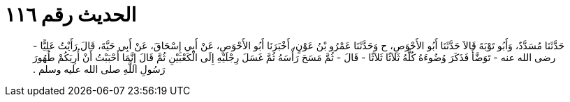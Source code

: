 
= الحديث رقم ١١٦

[quote.hadith]
حَدَّثَنَا مُسَدَّدٌ، وَأَبُو تَوْبَةَ قَالاَ حَدَّثَنَا أَبُو الأَحْوَصِ، ح وَحَدَّثَنَا عَمْرُو بْنُ عَوْنٍ، أَخْبَرَنَا أَبُو الأَحْوَصِ، عَنْ أَبِي إِسْحَاقَ، عَنْ أَبِي حَيَّةَ، قَالَ رَأَيْتُ عَلِيًّا - رضى الله عنه - تَوَضَّأَ فَذَكَرَ وُضُوءَهُ كُلَّهُ ثَلاَثًا ثَلاَثًا - قَالَ - ثُمَّ مَسَحَ رَأْسَهُ ثُمَّ غَسَلَ رِجْلَيْهِ إِلَى الْكَعْبَيْنِ ثُمَّ قَالَ إِنَّمَا أَحْبَبْتُ أَنْ أُرِيَكُمْ طُهُورَ رَسُولِ اللَّهِ صلى الله عليه وسلم ‏.‏
